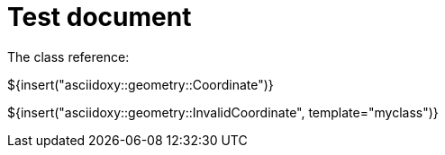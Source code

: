 = Test document

The class reference:

${insert("asciidoxy::geometry::Coordinate")}

${insert("asciidoxy::geometry::InvalidCoordinate", template="myclass")}
